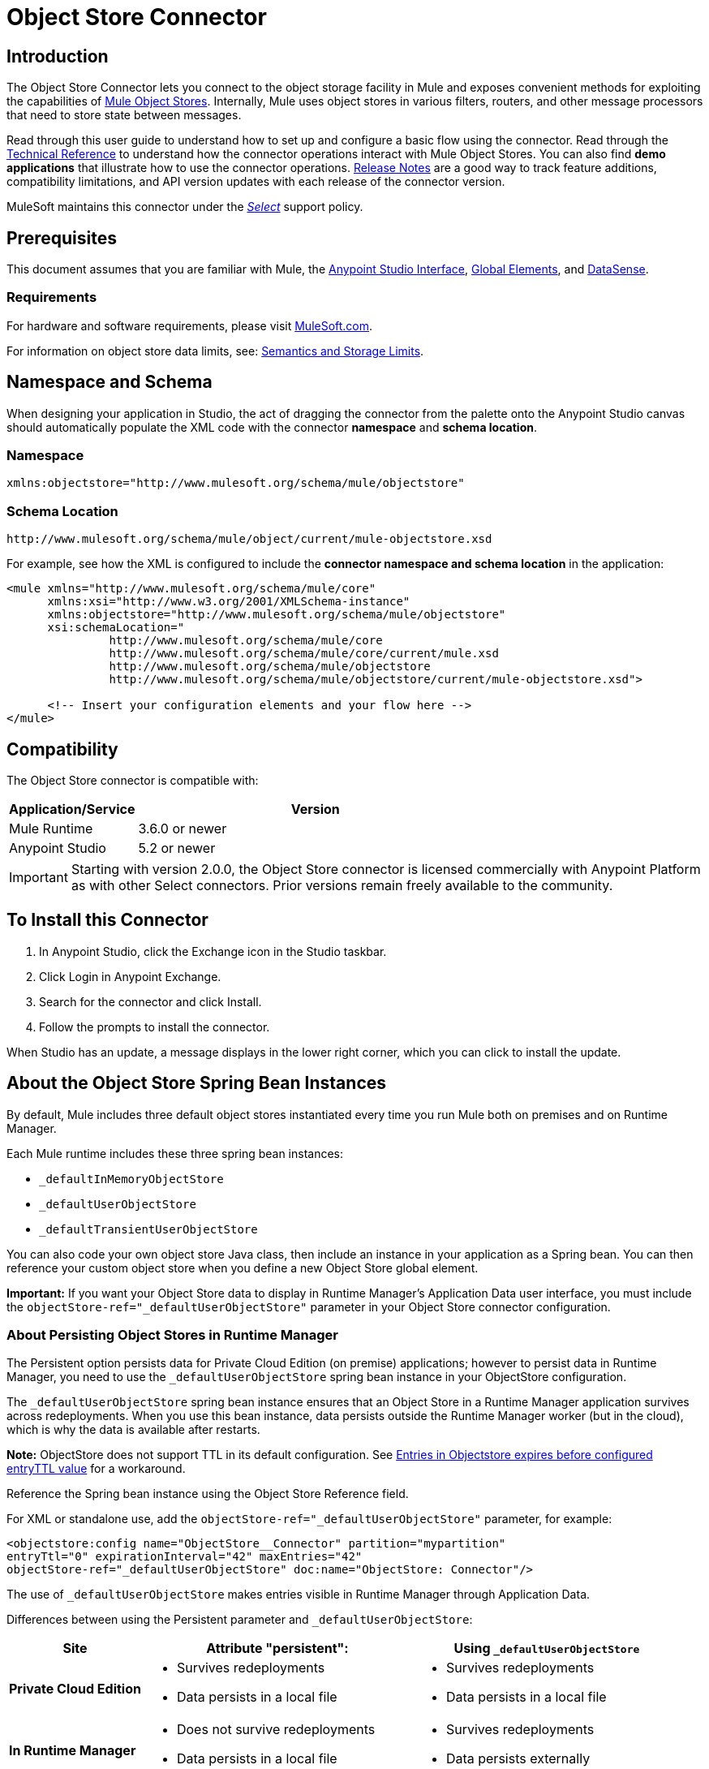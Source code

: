 = Object Store Connector
:keywords: anypoint studio, connector, object store, mule stores
:imagesdir: ./_images

[[intro]]
== Introduction

The Object Store Connector lets you connect to the object storage facility in Mule and exposes convenient methods for exploiting the capabilities of link:/mule-user-guide/v/3.9/mule-object-stores[Mule Object Stores]. Internally, Mule uses object stores in various filters, routers, and other message processors that need to store state between messages.

Read through this user guide to understand how to set up and configure a basic flow using the connector. Read through the link:http://mulesoft.github.io/objectstore-connector/[Technical Reference] to understand how the connector operations interact with Mule Object Stores. You can also find *demo applications* that illustrate how to use the connector operations. link:/release-notes/objectstore-connector-release-notes[Release Notes] are a good way to track feature additions, compatibility limitations, and API version updates with each release of the connector version.

MuleSoft maintains this connector under the link:/mule-user-guide/v/3.9/anypoint-connectors#connector-categories[_Select_] support policy.

[[prerequisites]]
== Prerequisites

This document assumes that you are familiar with Mule, the link:/anypoint-studio/v/6/[Anypoint Studio Interface], link:/mule-user-guide/v/3.9/global-elements[Global Elements], and link:/anypoint-studio/v/6/datasense[DataSense].

[[requirements]]
=== Requirements

For hardware and software requirements, please visit link:https://www.mulesoft.com/lp/dl/mule-esb-enterprise[MuleSoft.com].

For information on object store data limits, see: link:/runtime-manager/managing-application-data-with-object-stores#semantics-and-storage-limits[Semantics and Storage Limits].

== Namespace and Schema

When designing your application in Studio, the act of dragging the connector from the palette onto the Anypoint Studio canvas should automatically populate the XML code with the connector *namespace* and *schema location*.

[[namespace]]
=== Namespace

[source, xml]
----
xmlns:objectstore="http://www.mulesoft.org/schema/mule/objectstore"
----

[[schema-location]]
=== Schema Location

[source]
----
http://www.mulesoft.org/schema/mule/object/current/mule-objectstore.xsd
----

For example, see how the XML is configured to include the *connector namespace and schema location* in the application:

[source, xml, linenums]
----
<mule xmlns="http://www.mulesoft.org/schema/mule/core"
      xmlns:xsi="http://www.w3.org/2001/XMLSchema-instance"
      xmlns:objectstore="http://www.mulesoft.org/schema/mule/objectstore"
      xsi:schemaLocation="
               http://www.mulesoft.org/schema/mule/core
               http://www.mulesoft.org/schema/mule/core/current/mule.xsd
               http://www.mulesoft.org/schema/mule/objectstore
               http://www.mulesoft.org/schema/mule/objectstore/current/mule-objectstore.xsd">
  
      <!-- Insert your configuration elements and your flow here -->
</mule>
----

[[compatibility]]
== Compatibility

The Object Store connector is compatible with:

[%header,cols="20a,80a",width=70%]
|===
|Application/Service |Version
|Mule Runtime |3.6.0 or newer
|Anypoint Studio |5.2 or newer
|===

[IMPORTANT]
Starting with version 2.0.0, the Object Store connector is licensed commercially with Anypoint Platform as with other Select connectors. Prior versions remain freely available to the community.


[[install]]
== To Install this Connector

. In Anypoint Studio, click the Exchange icon in the Studio taskbar.
. Click Login in Anypoint Exchange.
. Search for the connector and click Install.
. Follow the prompts to install the connector.

When Studio has an update, a message displays in the lower right corner, which you can click to install the update.

[[springbeans]]
== About the Object Store Spring Bean Instances

By default, Mule includes three default object stores instantiated every time you run Mule both on premises and on Runtime Manager.

Each Mule runtime includes these three spring bean instances:

* `_defaultInMemoryObjectStore`
* `_defaultUserObjectStore`
* `_defaultTransientUserObjectStore`

You can also code your own object store Java class, then include an instance in your application as a Spring bean. You can then reference your custom object store when you define a new Object Store global element.

*Important:* If you want your Object Store data to display in Runtime Manager's Application Data user interface, you must include the `objectStore-ref="_defaultUserObjectStore"` parameter in your Object Store connector configuration.

[[persistingdata]]
=== About Persisting Object Stores in Runtime Manager

The Persistent option persists data for Private Cloud Edition (on premise) applications; however to persist data in Runtime Manager, you need to use the `_defaultUserObjectStore` spring bean instance in your ObjectStore configuration.

The `_defaultUserObjectStore` spring bean instance ensures that an Object Store in a Runtime Manager application survives across redeployments. When you use this bean instance, data persists outside the Runtime Manager worker (but in the cloud), which is why the data is available after restarts.

*Note:* ObjectStore does not support TTL in its default configuration. See https://support.mulesoft.com/s/article/ka434000000TQFoAAO/Entries-in-Objectstore-expires-before-configured-entryTTL-value[Entries in Objectstore expires before configured entryTTL value] for a workaround.

Reference the Spring bean instance using the Object Store Reference field.

For XML or standalone use, add the `objectStore-ref="_defaultUserObjectStore"` parameter, for example:

[source,xml,linenums]
----
<objectstore:config name="ObjectStore__Connector" partition="mypartition" 
entryTtl="0" expirationInterval="42" maxEntries="42" 
objectStore-ref="_defaultUserObjectStore" doc:name="ObjectStore: Connector"/>
----

The use of `_defaultUserObjectStore` makes entries visible in Runtime Manager through Application Data.

Differences between using the Persistent parameter and `_defaultUserObjectStore`:

[%header,cols="20s,40a,40a"]
|===
|Site |Attribute "persistent": |Using `_defaultUserObjectStore`
|Private Cloud Edition |

* Survives redeployments
* Data persists in a local file

|

* Survives redeployments
* Data persists in a local file
|In Runtime Manager |

* Does not survive redeployments
* Data persists in a local file

|

* Survives redeployments
* Data persists externally
|===

[[config-global]]
== Setting up the Global Configuration Using Studio Visual Editor

Configure a global Object Store element that can be used by all instances of the Object Store connector in your application.

. If you haven't already, read about link:/mule-user-guide/v/3.9/global-elements[Global Elements] before proceeding further.
. Click the *Global Elements* tab at the base of the canvas.
. On the *Global Mule Configuration Elements* screen, click *Create*.
. In the *Choose Global Type* wizard, expand *Connector Configuration* and select *ObjectStore: Configuration* and click *Ok.*
+
[.center.text-center]
image:objectstore_config_global_wizard.png["Global Element Configuration Wizard"]
+
. Configure the parameters according to your needs. This is the screen you configure the connector global element from:
+
[.center.text-center]
image:objectstore_config_global.png["Global Element Configuration"]
+
[%header,cols="30a,70a"
|===
|Parameter|Description
|*Name*|(Required) Enter a name for the configuration to reference it.
|*Partition*|(Required) Name of the partition in the default in-memory or persistent object stores.  *Important:* You must specify a partition name in your configuration.
|*Object Store Reference*|Specify the Object Store spring bean instance. This is optional and if not specified, the default in-memory or persistent store is used. See xref:springbeans[About the Object Store Spring Bean Instances].
|*Entry Ttl*|TimeToLive for stored values in milliseconds. "Max Entries" and "Expiration Interval" are mandatory for using this param. You must either provide all Entry TTL, Max Entries, and Expiration Interval, or none of them.
|*Expiration Interval*|Specifies the expiration check interval in milliseconds.
|*Max Entries*|Specifies the maximum number of entries.
|*Persistent*|Specified whenever the required store needs to be persistent or not. See xref:persistingdata[About Persisting Object Stores in Runtime Manager].
|===
+
*Note:* In the image above, the placeholder values refer to a configuration file placed in the
`src` folder of your project. See link:/mule-user-guide/v/3.9/configuring-properties[Learn how to configure properties].
+
You can either enter your credentials into the global configuration properties, or reference a configuration file that contains these values. For simpler maintenance and better re-usability of your project, Mule recommends that you use a configuration file. Keeping these values in a separate file is useful if you need to deploy to different environments, such as production, development, and QA, where your access credentials differ. See
link:/mule-user-guide/v/3.9/deploying-to-multiple-environments[Deploying to Multiple Environments] for instructions on how to manage this.
. Click *OK* to save the global connector configurations.

== Setting up the Global Configuration Using XML

Follow these steps to configure the connector in your application:
Create a global Object Store configuration outside and above your flows, using the following global configuration code.

[source,xml]
----
<objectstore:config name="ObjectStore__Configuration" partition="${objectstore.partition.counter}" doc:name="ObjectStore: Configuration"/>
----

[TIP]
When you  manually code the Mule application in Studio's XML editor or another text editor, paste these into the header of your *Configuration XML* inside the `<mule>` tag as in the example below.

[%header,cols="25a,75a"]
|===
|Name |Description
|name |The identifier of the object store configuration. Other components must reference this configuration via this name.

*Studio Field:* Name +
*Default:* none +
*Java Type:* String +
*MIME Type:* */* +
*Encoding:* UTF-8
|doc:name |The string displayed in Anypoint Studio.

*Studio Field:* Name +
*Default:* none +
*Java Type:* String +
*MIME Type:* */* +
*Encoding:* UTF-8
|partition |Unique name of the partition in the default in-memory or persistent object store. *Important:* You must specify a partition name in your configuration.

*Studio Field:* Partition +
*Default:* none +
*Java Type:* String +
*MIME Type:* */* +
*Encoding:* UTF-8
|objectStore-ref |Optional. Reference to an object store spring bean instance. Use an instance depending on the context (stand-alone Mule runtime, Mule runtime cluster, or CloudHub cluster). You can also specify one of the default object stores by name `_defaultInMemoryObjectStore`, `_defaultUserObjectStore`, or `_defaultTransientUserObjectStore`. See xref:springbeans[About the Object Store Spring Bean Instances]. *Note:* You must specify `_defaultUserObjectStore` to get data to display in Runtime Manager's Application Data user interface.

*Studio Field:* Object Store Reference +
*Default:* none +
*Java Type:* String +
*MIME Type:* none +
*Encoding:* none
|entryTtl |Time To Live for stored values in milliseconds. If using this parameter, maxEntries, and expirationInterval are mandatory.

*Studio Field:* Entry Ttl +
*Default:* none +
*Java Type:* Int +
*MIME Type:* */* +
*Encoding:* UTF-8
|expirationInterval |Specifies the expiration check interval in milliseconds.

*Studio Field:* Expiration Interval +
*Default:* none +
*Java Type:* Int +
*MIME Type:* */* +
*Encoding:* none
|maxEntries |Specifies the maximum number of entries.

*Studio Field:* Max Entries +
*Default:* none +
*Java Type:* Int +
*MIME Type:* */* +
*Encoding:* none
|persistent |Specifies if the required store needs to be
persistent or not (this argument is ignored if the
object store is passed by reference using the objectStore-ref attribute,
or if no partition name is defined).
If persistent is `false`, then data may be lost when a
Mule runtime restarts. See xref:persistingdata[About Persisting Object Stores in Runtime Manager].

*Studio Field:* Persistent (checkbox) +
*Default:* `false` +
*Java Type:* boolean +
*MIME Type:* */* +
*Encoding:* none
|===

The following is an example objectstore configuration that specifies a partition named `customers` within the `defaultUserObjectStore`, and specifying that the object store should be persistent.

[source, xml]
----
<objectstore:config name="ObjectStore__Configuration" partition="customer"  persistent="true"/>
----

If you do not specify a value for the objectstore-ref, the `_defaultUserObjectStore` is used, which is equivalent to this configuration:

[source, xml]
----
<objectstore:config name="ObjectStore__Configuration" objectstore-ref="_defaultUserObjectStore"  persistent="true"/>
----

If you don't want to use one of the default object stores, you can define your own Java bean and reference it instead in the objectstore-ref attribute.

[[upgrading]]
=== Updating from an Older Version

If you’re currently using an older version of the connector, a small popup appears in the bottom right corner of Anypoint Studio with an "Updates Available" message.

. Click the popup and check for available updates. 
. Click the *Object Store connector* checkbox for the version you require and click *Next*, following the instructions provided by the user interface. 
. Restart Studio when prompted. 
. After restarting, when creating a flow and using the Object Store connector, if you have several versions of the connector installed, you may be asked which version you would like to use. Choose the version you would like to use.

We recommend that you keep Studio up to date with its latest version. 

[[using-the-connector]]
== Using This Connector

The Object Store connector is an operation-based connector, which means that when you add the connector to your flow, you need to configure a specific operation for the connector to perform. See the entire operation processors list in the link:https://mulesoft.github.io/objectstore-connector[github.io] or click individually on the listed operations below. The connector currently supports the following list of operations, each requiring certain attributes to be set:

* link:https://mulesoft.github.io/objectstore-connector/2.0.1/apidocs/objectstore-apidoc.html#_contains[Contains]
* link:https://mulesoft.github.io/objectstore-connector/2.0.1/apidocs/objectstore-apidoc.html#_dual_store[Dual store]
* link:https://mulesoft.github.io/objectstore-connector/2.0.1/apidocs/objectstore-apidoc.html#_remove[Remove]
* link:https://mulesoft.github.io/objectstore-connector/2.0.1/apidocs/objectstore-apidoc.html#_retrieve[Retrieve]
* link:https://mulesoft.github.io/objectstore-connector/2.0.1/apidocs/objectstore-apidoc.html#_retrieve_all_keys[Retrieve all keys]
* link:https://mulesoft.github.io/objectstore-connector/2.0.1/apidocs/objectstore-apidoc.html#_retrieve_and_store[Retrieve and store]
* link:https://mulesoft.github.io/objectstore-connector/2.0.1/apidocs/objectstore-apidoc.html#_store[Store]

NOTE: The Dual store operation may be misleading. The function of this operation is to do 2 writes to object store, the first with `objectStore.store(key, value)` and the second with the `objectStore.store(value, key)` operation.

[[adding-to-a-flow]]
=== Adding to a Flow

. Create a new *Mule Project* in Anypoint Studio.
. Add a suitable Mule *Inbound Endpoint*, such as the HTTP listener or File endpoint, to begin the flow.
. Drag and drop the *Object Store connector* onto the canvas.
. Click on the connector component to open the *Properties Editor*.
+
[.center.text-center]
image:objectstore_usecase_settings.png[Flow Settings]
+
. Configure the following parameters:
+
[%header%autowidth.spread]
|===
|Field|Description
2+|*Basic Settings*
|Display Name|Enter a unique label for the connector in your application.
|Connector Configuration|Connect to a global element linked to this connector. Global elements encapsulate reusable data about the connection to the target resource or service. Select the global Object Store connector element that you just created.
|Operation|Select *Store* from the drop-down menu.
2+|*General*
|Key|The identifier of the object to store.
|Value Reference|The object to store.
|===
+
. Save your configurations.

[[example-use-case]]
== Example Use Case

After installing and configuring the Object Store connector, use it in a Mule flow to store and retrieve employee data.

The following Mule App stores employee data containing employee identifier, first name, last name and age in JSON format using the Object Store connector. The Mule app has two HTTP endpoints.

* `/store`:  Used to store employee data
* `/retrieve`: Get employee data for the identifier mentioned.
[.center.text-center]
image:user-manual-e8636.png[Store and Retrieve Employee data]

Lets start with the flow to store employee data.

. Create a new *Mule Project* in Anypoint Studio.
. Drag a *HTTP connector* onto the canvas and configure the following parameters: +
image:objectstore-http-props-store.png[objectstore http config props for store endpoint]
+
[%header%autowidth.spread]
|===
|Parameter|Value
|*Display Name*|HTTP
|*Connector Configuration*| If no HTTP element has been created yet, click the plus sign to add a new *HTTP Listener Configuration* and click *OK* (leave the values to its defaults).
|*Path*|/store
|===
+
. Next, drag the *Object Store connector* next to the Transform Message component and configure it according to the steps below:
. Click the plus sign next to the *Connector Configuration* field to add a new *Object Store Global Element*.
.. Configure the global element according to the table below:
+
[%header%autowidth.spread]
|===
|Parameter|Description|Value
|*Name*|Enter a name for the configuration to reference it.|<Configuration_Name>
|*Partition*|Name of the partition|`employees`
|===
+
.. The corresponding XML configuration should be as follows:
+
[source,xml]
----
<objectstore:config name="ObjectStore__Configuration" partition="employees" doc:name="ObjectStore: Configuration"/>
----
+
. Back in the properties editor of the Object Store connector, configure the remaining parameters:
+
[%header%autowidth.spread]
|===
|Parameter|Value
2+|*Basic Settings*
|Display Name|Store employee (or any other name you prefer).
|Connector Configuration|ObjectStore__Configuration (the reference name to the global element you have created).
|Operation| Store
2+|*General*
|Key| #[message.inboundProperties.'http.query.params'.id]
|Value Reference| #[payload]
|===
+
. Check that your XML looks as follows:
+
[source,xml]
----
<objectstore:store config-ref="ObjectStore__Configuration" key="#[message.inboundProperties.'http.query.params'.id]" value-ref="#[payload]" doc:name="Store employee"/>
----
+
. Similarly, drag another *Object Store connector* to get all keys from Store.
. Configure the properties editor accordingly to the table below:
+
[%header%autowidth.spread]
|===
|Parameter|Value
2+|*Basic Settings*
|Display Name|Get all keys (or any other name you prefer).
|Connector Configuration|ObjectStore__Configuration (the reference name to the global element you have created).
|Operation| All keys
|===
+
. Check that your XML looks as follows:
+
[source,xml]
----
<objectstore:retrieve-all-keys config-ref="ObjectStore__Configuration" doc:name="Get all keys"/>
----
+
. Add a *Logger* scope after the Object Store connector to print the data that is being passed by the All keys operation in the Mule Console. Configure the Logger according to the table below.
+
[%header%autowidth.spread]
|===
|Parameter|Value
|*Display Name*|Log Employee IDs (or any other name you prefer)
|*Message*|Keys : #[payload]
|*Level*|INFO
|===
+
. Add a *Set Payload* after the logger component. Configure the component according to the table below.
+
[%header%autowidth.spread]
|===
|Parameter|Value
|*Display Name*|Show Employee IDs (or any other name you prefer)
|*Message*|Keys : #[payload]
|*Level*|INFO
|===

Now lets add another flow to retrieve employee data stored previously.

. Drag a *Flow Component* below the above flow.
. Drag a *HTTP connector* onto the canvas and configure the following parameters:
+
image:objectstore-http-props-retrieve.png[objectstore http config props for retrieve endpoint]
+
[%header%autowidth.spread]
|===
|Parameter|Value
|*Display Name*|HTTP
|*Connector Configuration*| Use the already available configuration .
|*Path*|/retrieve
|===
+
. Drag the *Object Store connector* and configure it according to the steps below:
+
[%header%autowidth.spread]
|===
|Parameter|Value
2+|*Basic Settings*
|Display Name|Store employee (or any other name you prefer).
|Connector Configuration|ObjectStore__Configuration (the reference name to the global element you have created).
|Operation| Retrieve
2+|*General*
|Key| #[message.inboundProperties.'http.query.params'.id]
|===
+
. Check that your XML looks as follows:
+
[source,xml,linenums]
----
<objectstore:retrieve config-ref="ObjectStore__Configuration" key="#[message.inboundProperties.'http.query.params'.id]" doc:name="Retrieve Employee"/>
----
+
. Add a *Logger* scope after the Object Store connector to print the data that is being retrieved in the previous operation to the Mule Console. Configure the Logger according to the table below.
+
[%header%autowidth.spread]
|===
|Parameter|Value
|*Display Name*|Log Employee data (or any other name you prefer)
|*Message*|Keys : #[payload]
|*Level*|INFO
|===
+
. Add a *Set Payload* after the logger component. Configure the component according to the table below.
+
[%header%autowidth.spread]
|===
|Parameter|Value
|*Display Name*|Show Employee data (or any other name you prefer)
|*Message*|Keys : #[payload]
|*Level*|INFO
|===

[[example-code]]
=== Example Code

Paste this code into your XML Editor to quickly load the flow for this example use case into your Mule application.

[source,xml,linenums]
----
<?xml version="1.0" encoding="UTF-8"?>

<mule xmlns:objectstore="http://www.mulesoft.org/schema/mule/objectstore" xmlns:dw="http://www.mulesoft.org/schema/mule/ee/dw" xmlns:http="http://www.mulesoft.org/schema/mule/http" xmlns:tracking="http://www.mulesoft.org/schema/mule/ee/tracking" xmlns="http://www.mulesoft.org/schema/mule/core" xmlns:doc="http://www.mulesoft.org/schema/mule/documentation"
	xmlns:spring="http://www.springframework.org/schema/beans"
	xmlns:xsi="http://www.w3.org/2001/XMLSchema-instance"
	xsi:schemaLocation="http://www.springframework.org/schema/beans http://www.springframework.org/schema/beans/spring-beans-current.xsd
http://www.mulesoft.org/schema/mule/core http://www.mulesoft.org/schema/mule/core/current/mule.xsd
http://www.mulesoft.org/schema/mule/http http://www.mulesoft.org/schema/mule/http/current/mule-http.xsd
http://www.mulesoft.org/schema/mule/objectstore http://www.mulesoft.org/schema/mule/objectstore/current/mule-objectstore.xsd
http://www.mulesoft.org/schema/mule/ee/dw http://www.mulesoft.org/schema/mule/ee/dw/current/dw.xsd
http://www.mulesoft.org/schema/mule/ee/tracking http://www.mulesoft.org/schema/mule/ee/tracking/current/mule-tracking-ee.xsd">
    <objectstore:config name="ObjectStore__Configuration" partition="employees" doc:name="ObjectStore: Configuration"/>
    <http:listener-config name="HTTP_Listener_Configuration" host="0.0.0.0" port="8081" doc:name="HTTP Listener Configuration"/>
    <flow name="objectstore-store-employee-flow">
        <http:listener config-ref="HTTP_Listener_Configuration" path="/store" doc:name="HTTP"/>
        <dw:transform-message doc:name="Transform Message">
            <dw:set-payload><![CDATA[%dw 1.0
%output application/json
---
{
		id: inboundProperties.'http.query.params'.id,
		name: inboundProperties.'http.query.params'.name,
		lname: inboundProperties.'http.query.params'.lname,
		age: inboundProperties.'http.query.params'.age
}]]></dw:set-payload>
        </dw:transform-message>
        <objectstore:store config-ref="ObjectStore__Configuration" key="#[message.inboundProperties.'http.query.params'.id]" value-ref="#[payload]" doc:name="Store employee"/>
        <objectstore:retrieve-all-keys config-ref="ObjectStore__Configuration" doc:name="Get all keys"/>
        <logger message="Keys : #[payload]" level="INFO" doc:name="Log Employee Id's"/>
        <set-payload value="Keys : #[payload]" doc:name="Show Employee Id's"/>
    </flow>
    <flow name="objectstore-retrieve-employee-flow">
        <http:listener config-ref="HTTP_Listener_Configuration" path="/retrieve" doc:name="HTTP"/>
        <objectstore:retrieve config-ref="ObjectStore__Configuration" key="#[message.inboundProperties.'http.query.params'.id]" doc:name="Retrieve Employee"/>
        <logger message="Employee: #[payload]" level="INFO" doc:name="Log Employee"/>
        <set-payload value="Employee : #[payload]" doc:name="Show Employee"/>
    </flow>
</mule>
----

[[run]]
=== Run Time

. Save and run the project as a Mule Application.
. Open a web browser and enter the below to check the response.
.. To store a employee record enter the URL: +
`http://localhost:8081/store?id=1&name=David&lname=Malhar&age=10`.
.. To retrieve a employee record enter the URL: +
`http://localhost:8081/retrieve?id=1`
+
The logger displays the employee record in JSON format in the browser.

[NOTE]
* The object store  throws an exception when an attempt is made to overwrite an existing key; this is expected behavior. The object store  throws an exception when an attempt to read is made using a key that does not exist in the object store; this too is expected; this is also expected behavior.
* This example uses a simple in-memory store; to clear the contents of this store, restart Mule runtime.

[[demo]]
=== Demo

You can download another fully functional example from http://mulesoft.github.io/objectstore-connector/[this link].

== Using the Connector in a Mavenized Mule App

If you are coding a Mavenized Mule application, this XML snippet must be included in your `pom.xml` file.

[source,xml,linenums]
----
<dependency>
  <groupId>org.mule.modules</groupId>
  <artifactId>mule-module-objectstore</artifactId>
  <version>2.0.0</version>
</dependency>
----

[TIP]
====
Inside the `<version>` tags, put the desired version number, the word `RELEASE` for the latest release, or `SNAPSHOT` for the latest available version. The available versions to date are:

* *2.0.1*
* *2.0.0*
* *1.3.3*
* *1.3.2*
====


[[see-also]]
=== See Also

* Read more about link:/mule-user-guide/v/3.9/anypoint-connectors[Anypoint Connectors].




